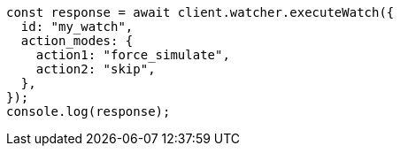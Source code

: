 // This file is autogenerated, DO NOT EDIT
// Use `node scripts/generate-docs-examples.js` to generate the docs examples

[source, js]
----
const response = await client.watcher.executeWatch({
  id: "my_watch",
  action_modes: {
    action1: "force_simulate",
    action2: "skip",
  },
});
console.log(response);
----
